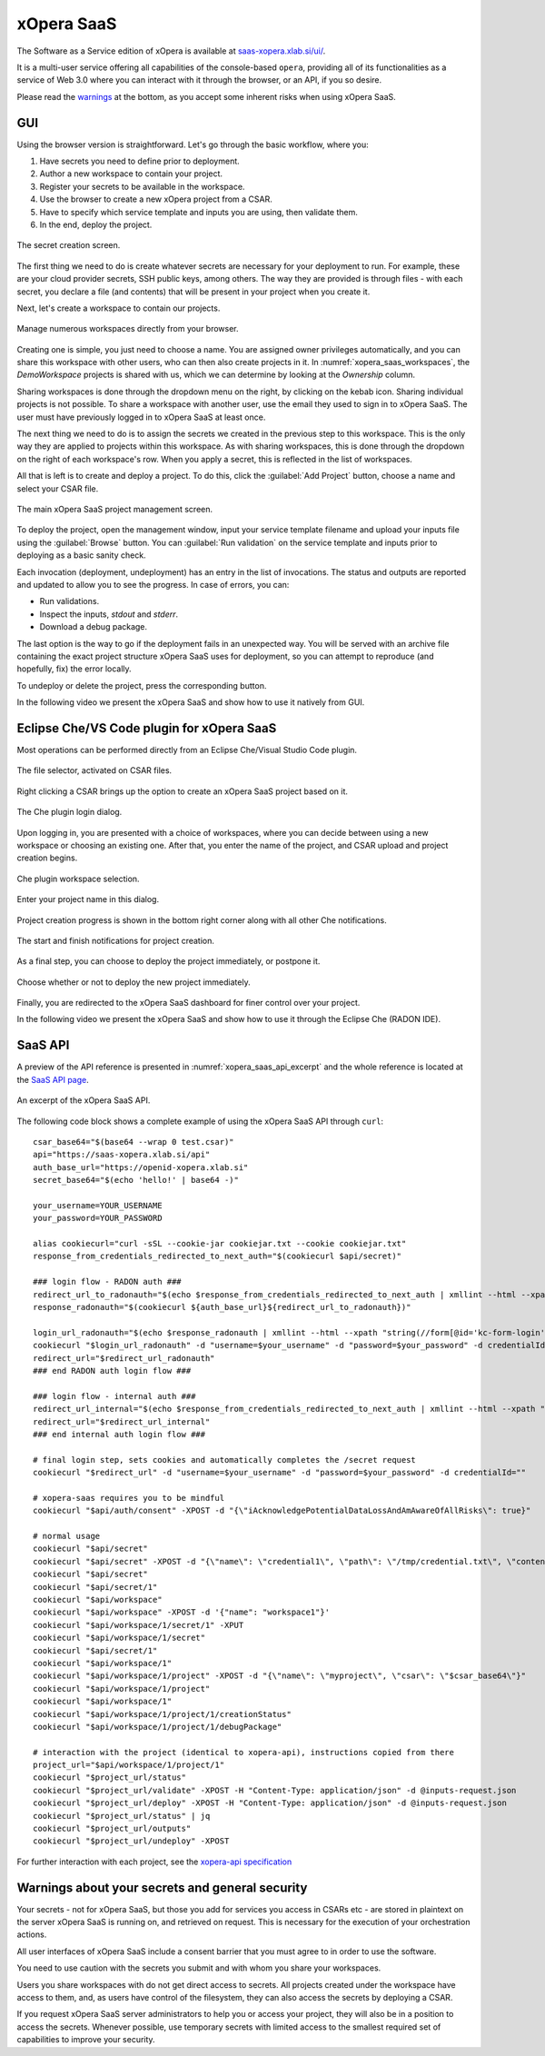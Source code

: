 .. _xOpera SaaS:

***********
xOpera SaaS
***********

The Software as a Service edition of xOpera is available at `saas-xopera.xlab.si/ui/`_.

It is a multi-user service offering all capabilities of the console-based ``opera``, providing all of its
functionalities as a service of Web 3.0 where you can interact with it through the browser, or an API, if you so desire.

Please read the `warnings <SaaS warnings about your secrets and general security_>`_ at the bottom, as you accept some
inherent risks when using xOpera SaaS.

.. _xOpera SaaS GUI:

===
GUI
===

Using the browser version is straightforward.
Let's go through the basic workflow, where you:

1. Have secrets you need to define prior to deployment.

2. Author a new workspace to contain your project.

3. Register your secrets to be available in the workspace.

4. Use the browser to create a new xOpera project from a CSAR.

5. Have to specify which service template and inputs you are using, then validate them.

6. In the end, deploy the project.

.. _xopera_saas_secrets:

.. figure:: /images/xopera-saas-secrets.png
    :target: _images/xopera-saas-secrets.png
    :width: 95%
    :align: center

    The secret creation screen.

The first thing we need to do is create whatever secrets are necessary for your deployment to run.
For example, these are your cloud provider secrets, SSH public keys, among others.
The way they are provided is through files - with each secret, you declare a file (and contents) that will be
present in your project when you create it.

Next, let's create a workspace to contain our projects.

.. _xopera_saas_workspaces:

.. figure:: /images/xopera-saas-workspaces.png
    :target: _images/xopera-saas-workspaces.png
    :width: 95%
    :align: center

    Manage numerous workspaces directly from your browser.

Creating one is simple, you just need to choose a name.
You are assigned owner privileges automatically, and you can share this workspace with other users, who can then
also create projects in it.
In :numref:`xopera_saas_workspaces`, the `DemoWorkspace` projects is shared with us, which we can determine by looking
at the *Ownership* column.

Sharing workspaces is done through the dropdown menu on the right, by clicking on the kebab icon.
Sharing individual projects is not possible.
To share a workspace with another user, use the email they used to sign in to xOpera SaaS.
The user must have previously logged in to xOpera SaaS at least once.

The next thing we need to do is to assign the secrets we created in the previous step to this workspace.
This is the only way they are applied to projects within this workspace.
As with sharing workspaces, this is done through the dropdown on the right of each workspace's row.
When you apply a secret, this is reflected in the list of workspaces.

All that is left is to create and deploy a project.
To do this, click the :guilabel:`Add Project` button, choose a name and select your CSAR file.

.. _xopera_saas_project:

.. figure:: /images/xopera-saas-project.png
    :target: _images/xopera-saas-project.png
    :width: 95%
    :align: center

    The main xOpera SaaS project management screen.

To deploy the project, open the management window, input your service template filename and upload your inputs file
using the :guilabel:`Browse` button.
You can :guilabel:`Run validation` on the service template and inputs prior to deploying as a basic sanity check.

Each invocation (deployment, undeployment) has an entry in the list of invocations.
The status and outputs are reported and updated to allow you to see the progress.
In case of errors, you can:

* Run validations.
* Inspect the inputs, `stdout` and `stderr`.
* Download a debug package.

The last option is the way to go if the deployment fails in an unexpected way.
You will be served with an archive file containing the exact project structure xOpera SaaS uses for deployment,
so you can attempt to reproduce (and hopefully, fix) the error locally.

To undeploy or delete the project, press the corresponding button.


In the following video we present the xOpera SaaS and show how to use it natively from GUI.

.. raw:: html

    <div style="text-align: center; margin-bottom: 2em;">
    <iframe width="100%" height="350" src="https://www.youtube.com/embed/T4XviKWLc-A" frameborder="0" allow="accelerometer; autoplay; encrypted-media; gyroscope; picture-in-picture" allowfullscreen></iframe>
    </div>

.. _Eclipse Che/VS Code plugin for xOpera SaaS:

==========================================
Eclipse Che/VS Code plugin for xOpera SaaS
==========================================

Most operations can be performed directly from an Eclipse Che/Visual Studio Code plugin.

.. _xopera_saas_ide_fileselector:

.. figure:: /images/xopera-saas-che-fileselector.png
    :target: _images/xopera-saas-che-fileselector.png
    :width: 80%
    :align: center

    The file selector, activated on CSAR files.

Right clicking a CSAR brings up the option to create an xOpera SaaS project based on it.

.. _xopera_saas_ide_login:

.. figure:: /images/xopera-saas-che-login.png
    :target: _images/xopera-saas-che-login.png
    :width: 80%
    :align: center

    The Che plugin login dialog.

Upon logging in, you are presented with a choice of workspaces, where you can decide between using a new workspace
or choosing an existing one.
After that, you enter the name of the project, and CSAR upload and project creation begins.

.. _xopera_saas_ide_workspaces:

.. figure:: /images/xopera-saas-che-workspaces.png
    :target: _images/xopera-saas-che-workspaces.png
    :width: 80%
    :align: center

    Che plugin workspace selection.

.. _xopera_saas_ide_project:

.. figure:: /images/xopera-saas-che-project.png
    :target: _images/xopera-saas-che-project.png
    :width: 80%
    :align: center

    Enter your project name in this dialog.

Project creation progress is shown in the bottom right corner along with all other Che notifications.

.. _xopera_saas_ide_progress:

.. figure:: /images/xopera-saas-che-progress.png
    :target: _images/xopera-saas-che-progress.png
    :width: 80%
    :align: center

    The start and finish notifications for project creation.

As a final step, you can choose to deploy the project immediately, or postpone it.

.. _xopera_saas_ide_deployment:

.. figure:: /images/xopera-saas-che-deployment.png
    :target: _images/xopera-saas-che-deployment.png
    :width: 80%
    :align: center

    Choose whether or not to deploy the new project immediately.

Finally, you are redirected to the xOpera SaaS dashboard for finer control over your project.

In the following video we present the xOpera SaaS and show how to use it through the Eclipse Che (RADON IDE).

.. raw:: html

    <div style="text-align: center; margin-bottom: 2em;">
    <iframe width="100%" height="350" src="https://www.youtube.com/embed/SIiLOe5dSqc" frameborder="0" allow="accelerometer; autoplay; encrypted-media; gyroscope; picture-in-picture" allowfullscreen></iframe>
    </div>

.. _xOpera SaaS API:

========
SaaS API
========

A preview of the API reference is presented in :numref:`xopera_saas_api_excerpt` and the whole reference is located at
the `SaaS API page`_.

.. _xopera_saas_api_excerpt:

.. figure:: /images/xopera-saas-api.png
    :target: _images/xopera-saas-api.png
    :width: 95%
    :align: center

    An excerpt of the xOpera SaaS API.

The following code block shows a complete example of using the xOpera SaaS API through ``curl``::

    csar_base64="$(base64 --wrap 0 test.csar)"
    api="https://saas-xopera.xlab.si/api"
    auth_base_url="https://openid-xopera.xlab.si"
    secret_base64="$(echo 'hello!' | base64 -)"

    your_username=YOUR_USERNAME
    your_password=YOUR_PASSWORD

    alias cookiecurl="curl -sSL --cookie-jar cookiejar.txt --cookie cookiejar.txt"
    response_from_credentials_redirected_to_next_auth="$(cookiecurl $api/secret)"

    ### login flow - RADON auth ###
    redirect_url_to_radonauth="$(echo $response_from_credentials_redirected_to_next_auth | xmllint --html --xpath "string(//a[@id='zocial-keycloak-xlab-oidc-provider-to-keycloak-radon']/@href)" - 2>/dev/null)"
    response_radonauth="$(cookiecurl ${auth_base_url}${redirect_url_to_radonauth})"

    login_url_radonauth="$(echo $response_radonauth | xmllint --html --xpath "string(//form[@id='kc-form-login']/@action)" - 2>/dev/null)"
    cookiecurl "$login_url_radonauth" -d "username=$your_username" -d "password=$your_password" -d credentialId=""
    redirect_url="$redirect_url_radonauth"
    ### end RADON auth login flow ###

    ### login flow - internal auth ###
    redirect_url_internal="$(echo $response_from_credentials_redirected_to_next_auth | xmllint --html --xpath "string(//form[@id='kc-form-login']/@action)" - 2>/dev/null)"
    redirect_url="$redirect_url_internal"
    ### end internal auth login flow ###

    # final login step, sets cookies and automatically completes the /secret request
    cookiecurl "$redirect_url" -d "username=$your_username" -d "password=$your_password" -d credentialId=""

    # xopera-saas requires you to be mindful
    cookiecurl "$api/auth/consent" -XPOST -d "{\"iAcknowledgePotentialDataLossAndAmAwareOfAllRisks\": true}"

    # normal usage
    cookiecurl "$api/secret"
    cookiecurl "$api/secret" -XPOST -d "{\"name\": \"credential1\", \"path\": \"/tmp/credential.txt\", \"contents\": \"$secret_base64\"}"
    cookiecurl "$api/secret"
    cookiecurl "$api/secret/1"
    cookiecurl "$api/workspace"
    cookiecurl "$api/workspace" -XPOST -d '{"name": "workspace1"}'
    cookiecurl "$api/workspace/1/secret/1" -XPUT
    cookiecurl "$api/workspace/1/secret"
    cookiecurl "$api/secret/1"
    cookiecurl "$api/workspace/1"
    cookiecurl "$api/workspace/1/project" -XPOST -d "{\"name\": \"myproject\", \"csar\": \"$csar_base64\"}"
    cookiecurl "$api/workspace/1/project"
    cookiecurl "$api/workspace/1"
    cookiecurl "$api/workspace/1/project/1/creationStatus"
    cookiecurl "$api/workspace/1/project/1/debugPackage"

    # interaction with the project (identical to xopera-api), instructions copied from there
    project_url="$api/workspace/1/project/1"
    cookiecurl "$project_url/status"
    cookiecurl "$project_url/validate" -XPOST -H "Content-Type: application/json" -d @inputs-request.json
    cookiecurl "$project_url/deploy" -XPOST -H "Content-Type: application/json" -d @inputs-request.json
    cookiecurl "$project_url/status" | jq
    cookiecurl "$project_url/outputs"
    cookiecurl "$project_url/undeploy" -XPOST

For further interaction with each project, see the `xopera-api specification`_

.. _SaaS warnings about your secrets and general security:

================================================
Warnings about your secrets and general security
================================================

Your secrets - not for xOpera SaaS, but those you add for services you access in CSARs etc - are stored in
plaintext on the server xOpera SaaS is running on, and retrieved on request.
This is necessary for the execution of your orchestration actions.

All user interfaces of xOpera SaaS include a consent barrier that you must agree to in order to use the software.

You need to use caution with the secrets you submit and with whom you share your workspaces.

Users you share workspaces with do not get direct access to secrets.
All projects created under the workspace have access to them, and, as users have control of the filesystem,
they can also access the secrets by deploying a CSAR.

If you request xOpera SaaS server administrators to help you or access your project, they will also be in a position
to access the secrets.
Whenever possible, use temporary secrets with limited access to the smallest required set of capabilities
to improve your security.

.. _saas-xopera.xlab.si/ui/: https://saas-xopera.xlab.si/ui/
.. _SaaS API page: https://saas-xopera.xlab.si/apibrowser/
.. _xopera-api specification: https://github.com/xlab-si/xopera-api/blob/master/openapi-spec.yml
